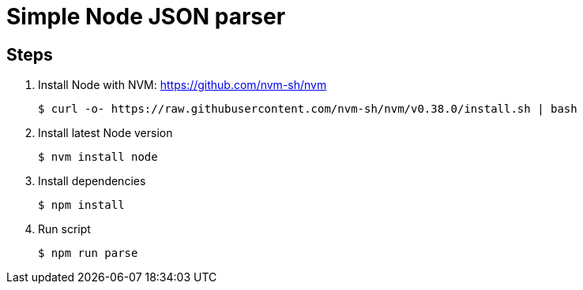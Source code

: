 = Simple Node JSON parser

== Steps

. Install Node with NVM: https://github.com/nvm-sh/nvm

 $ curl -o- https://raw.githubusercontent.com/nvm-sh/nvm/v0.38.0/install.sh | bash

. Install latest Node version

 $ nvm install node

. Install dependencies

 $ npm install 

. Run script

 $ npm run parse

